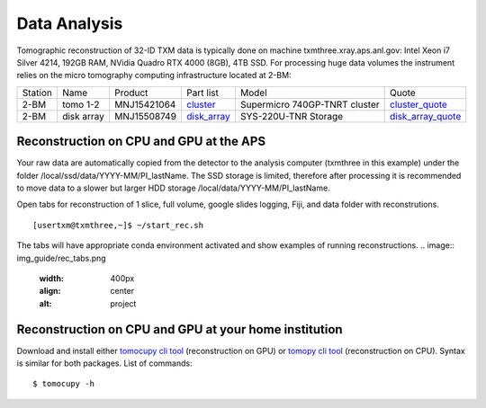 Data Analysis
=============

.. _cluster_folder: https://anl.box.com/s/cwqbvet2qv8239nhrof0qemyohd0jho3
.. _cluster: https://anl.box.com/s/uysvb5ujnlugmd16r2f6o10fem9rjgvr
.. _disk_array: https://anl.box.com/s/zzyvv7w80ltwbtf09zrjiqiw7ak6i7ge
.. _cluster_quote: https://anl.box.com/s/j7wz6li4afoq2gs5g8feehmmz8q7whuy
.. _disk_array_quote: https://anl.box.com/s/sbft8cbt2xcpzuuvikixr82dn9jf6zog

Tomographic reconstruction of 32-ID TXM data is typically done on machine txmthree.xray.aps.anl.gov: Intel Xeon i7 Silver 4214, 192GB RAM, NVidia Quadro RTX 4000 (8GB), 4TB SSD. 
For processing huge data volumes the instrument relies on the micro tomography computing infrastructure located at 2-BM:

+-----------+--------------+---------------+-----------------+---------------------------------+----------------------+
| Station   | Name         | Product       | Part list       |      Model                      |      Quote           |
+-----------+--------------+---------------+-----------------+---------------------------------+----------------------+
| 2-BM      | tomo 1-2     | MNJ15421064   | `cluster`_      |  Supermicro 740GP-TNRT cluster  | `cluster_quote`_     |
+-----------+--------------+---------------+-----------------+---------------------------------+----------------------+
| 2-BM      | disk array   | MNJ15508749   | `disk_array`_   |  SYS-220U-TNR Storage           | `disk_array_quote`_  |
+-----------+--------------+---------------+-----------------+---------------------------------+----------------------+



Reconstruction on CPU and GPU at the APS
----------------------------------------

Your raw data are automatically copied from the detector to the analysis computer (txmthree in this example) under the folder /local/ssd/data/YYYY-MM/PI_lastName. 
The SSD storage is limited, therefore after processing it is recommended to move data to a slower but larger HDD storage /local/data/YYYY-MM/PI_lastName. 


Open tabs  for reconstruction of 1 slice, full volume, google slides logging, Fiji, and data folder with reconstrutions. 

::

    [usertxm@txmthree,~]$ ~/start_rec.sh
    
The tabs will have appropriate conda environment activated and show examples of running reconstructions. 
.. image:: img_guide/rec_tabs.png
   :width: 400px
   :align: center
   :alt: project

.. image:: img_guide/rec_tabs1.png
   :width: 400px
   :align: center
   :alt: project
   


Reconstruction on CPU and GPU at your home institution
------------------------------------------------------
Download and install either `tomocupy cli tool <https://github.com/tomography/tomocupy-cli>`_ (reconstruction on GPU) or `tomopy cli tool <https://github.com/tomography/tomopy-cli>`_ (reconstruction on CPU). Syntax is similar for both packages. List of commands:
::

    $ tomocupy -h


